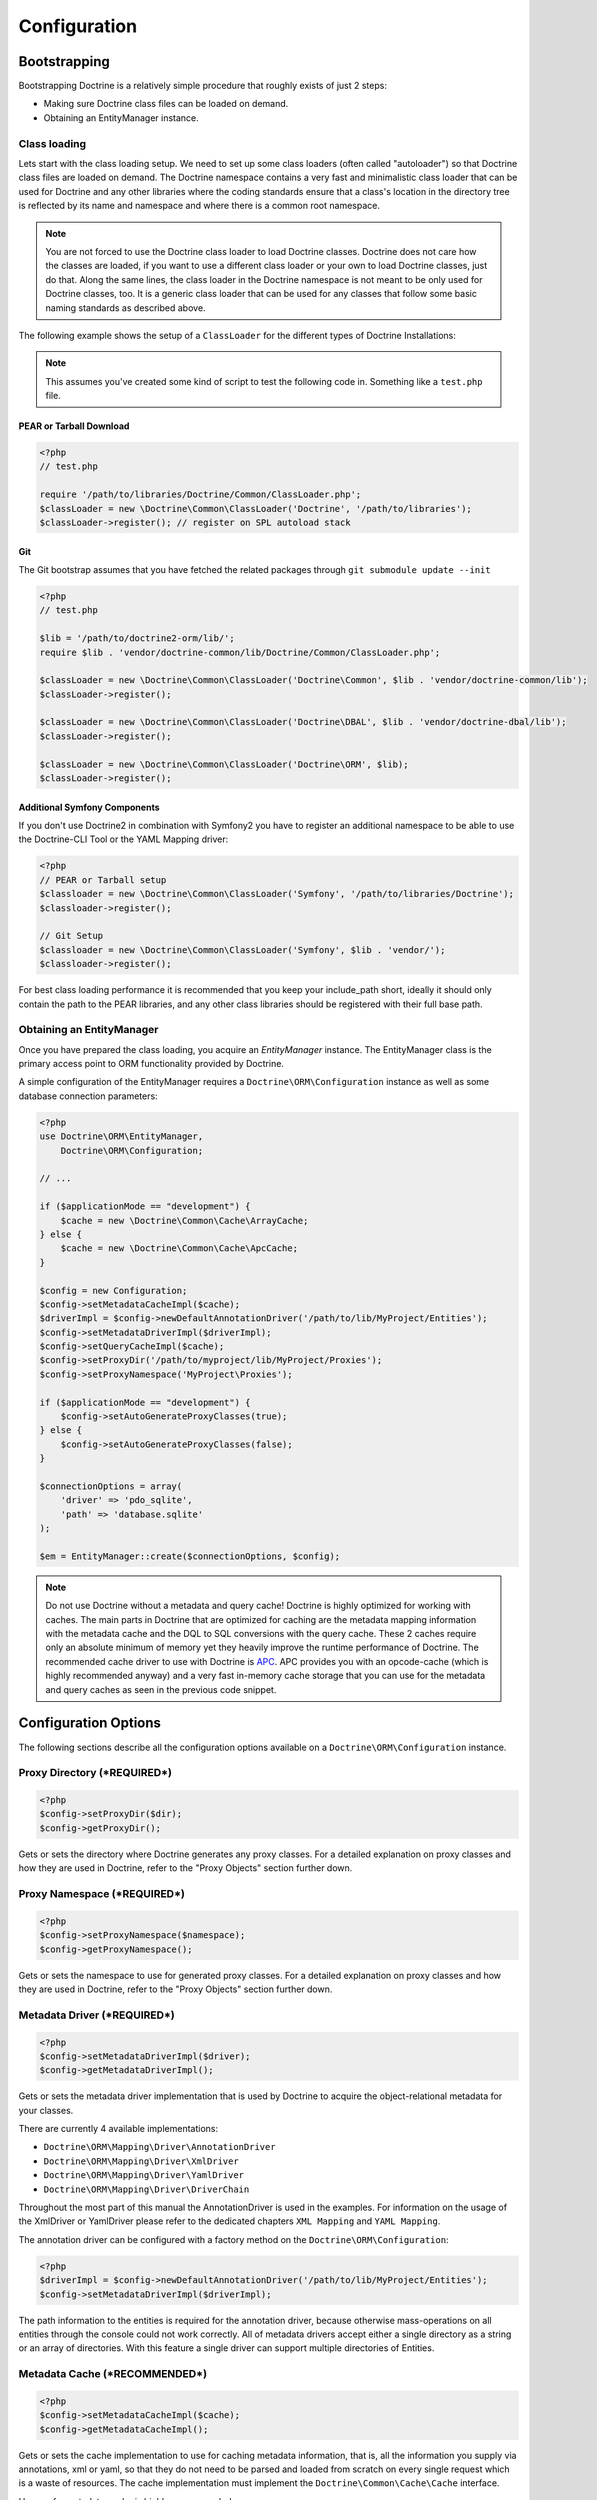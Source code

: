 Configuration
=============

Bootstrapping
-------------

Bootstrapping Doctrine is a relatively simple procedure that
roughly exists of just 2 steps:


-  Making sure Doctrine class files can be loaded on demand.
-  Obtaining an EntityManager instance.

Class loading
~~~~~~~~~~~~~

Lets start with the class loading setup. We need to set up some
class loaders (often called "autoloader") so that Doctrine class
files are loaded on demand. The Doctrine namespace contains a very
fast and minimalistic class loader that can be used for Doctrine
and any other libraries where the coding standards ensure that a
class's location in the directory tree is reflected by its name and
namespace and where there is a common root namespace.

.. note::

    You are not forced to use the Doctrine class loader to
    load Doctrine classes. Doctrine does not care how the classes are
    loaded, if you want to use a different class loader or your own to
    load Doctrine classes, just do that. Along the same lines, the
    class loader in the Doctrine namespace is not meant to be only used
    for Doctrine classes, too. It is a generic class loader that can be
    used for any classes that follow some basic naming standards as
    described above.


The following example shows the setup of a ``ClassLoader`` for the
different types of Doctrine Installations:

.. note::

    This assumes you've created some kind of script to test
    the following code in. Something like a ``test.php`` file.


PEAR or Tarball Download
^^^^^^^^^^^^^^^^^^^^^^^^

.. code-block:: php

    <?php
    // test.php
    
    require '/path/to/libraries/Doctrine/Common/ClassLoader.php';
    $classLoader = new \Doctrine\Common\ClassLoader('Doctrine', '/path/to/libraries');
    $classLoader->register(); // register on SPL autoload stack

Git
^^^

The Git bootstrap assumes that you have fetched the related
packages through ``git submodule update --init``

.. code-block:: php

    <?php
    // test.php
    
    $lib = '/path/to/doctrine2-orm/lib/';
    require $lib . 'vendor/doctrine-common/lib/Doctrine/Common/ClassLoader.php';
    
    $classLoader = new \Doctrine\Common\ClassLoader('Doctrine\Common', $lib . 'vendor/doctrine-common/lib');
    $classLoader->register();
    
    $classLoader = new \Doctrine\Common\ClassLoader('Doctrine\DBAL', $lib . 'vendor/doctrine-dbal/lib');
    $classLoader->register();
    
    $classLoader = new \Doctrine\Common\ClassLoader('Doctrine\ORM', $lib);
    $classLoader->register();

Additional Symfony Components
^^^^^^^^^^^^^^^^^^^^^^^^^^^^^

If you don't use Doctrine2 in combination with Symfony2 you have to
register an additional namespace to be able to use the Doctrine-CLI
Tool or the YAML Mapping driver:

.. code-block:: php

    <?php
    // PEAR or Tarball setup
    $classloader = new \Doctrine\Common\ClassLoader('Symfony', '/path/to/libraries/Doctrine');
    $classloader->register();
    
    // Git Setup
    $classloader = new \Doctrine\Common\ClassLoader('Symfony', $lib . 'vendor/');
    $classloader->register();

For best class loading performance it is recommended that you keep
your include\_path short, ideally it should only contain the path
to the PEAR libraries, and any other class libraries should be
registered with their full base path.

Obtaining an EntityManager
~~~~~~~~~~~~~~~~~~~~~~~~~~

Once you have prepared the class loading, you acquire an
*EntityManager* instance. The EntityManager class is the primary
access point to ORM functionality provided by Doctrine.

A simple configuration of the EntityManager requires a
``Doctrine\ORM\Configuration`` instance as well as some database
connection parameters:

.. code-block:: php

    <?php
    use Doctrine\ORM\EntityManager,
        Doctrine\ORM\Configuration;
    
    // ...
    
    if ($applicationMode == "development") {
        $cache = new \Doctrine\Common\Cache\ArrayCache;
    } else {
        $cache = new \Doctrine\Common\Cache\ApcCache;
    }
    
    $config = new Configuration;
    $config->setMetadataCacheImpl($cache);
    $driverImpl = $config->newDefaultAnnotationDriver('/path/to/lib/MyProject/Entities');
    $config->setMetadataDriverImpl($driverImpl);
    $config->setQueryCacheImpl($cache);
    $config->setProxyDir('/path/to/myproject/lib/MyProject/Proxies');
    $config->setProxyNamespace('MyProject\Proxies');
    
    if ($applicationMode == "development") {
        $config->setAutoGenerateProxyClasses(true);
    } else {
        $config->setAutoGenerateProxyClasses(false);
    }
    
    $connectionOptions = array(
        'driver' => 'pdo_sqlite',
        'path' => 'database.sqlite'
    );
    
    $em = EntityManager::create($connectionOptions, $config);

.. note::

    Do not use Doctrine without a metadata and query cache!
    Doctrine is highly optimized for working with caches. The main
    parts in Doctrine that are optimized for caching are the metadata
    mapping information with the metadata cache and the DQL to SQL
    conversions with the query cache. These 2 caches require only an
    absolute minimum of memory yet they heavily improve the runtime
    performance of Doctrine. The recommended cache driver to use with
    Doctrine is `APC <http://www.php.net/apc>`_. APC provides you with
    an opcode-cache (which is highly recommended anyway) and a very
    fast in-memory cache storage that you can use for the metadata and
    query caches as seen in the previous code snippet.


Configuration Options
---------------------

The following sections describe all the configuration options
available on a ``Doctrine\ORM\Configuration`` instance.

Proxy Directory (***REQUIRED***)
~~~~~~~~~~~~~~~~~~~~~~~~~~~~~~~~

.. code-block:: php

    <?php
    $config->setProxyDir($dir);
    $config->getProxyDir();

Gets or sets the directory where Doctrine generates any proxy
classes. For a detailed explanation on proxy classes and how they
are used in Doctrine, refer to the "Proxy Objects" section further
down.

Proxy Namespace (***REQUIRED***)
~~~~~~~~~~~~~~~~~~~~~~~~~~~~~~~~

.. code-block:: php

    <?php
    $config->setProxyNamespace($namespace);
    $config->getProxyNamespace();

Gets or sets the namespace to use for generated proxy classes. For
a detailed explanation on proxy classes and how they are used in
Doctrine, refer to the "Proxy Objects" section further down.

Metadata Driver (***REQUIRED***)
~~~~~~~~~~~~~~~~~~~~~~~~~~~~~~~~

.. code-block:: php

    <?php
    $config->setMetadataDriverImpl($driver);
    $config->getMetadataDriverImpl();

Gets or sets the metadata driver implementation that is used by
Doctrine to acquire the object-relational metadata for your
classes.

There are currently 4 available implementations:


-  ``Doctrine\ORM\Mapping\Driver\AnnotationDriver``
-  ``Doctrine\ORM\Mapping\Driver\XmlDriver``
-  ``Doctrine\ORM\Mapping\Driver\YamlDriver``
-  ``Doctrine\ORM\Mapping\Driver\DriverChain``

Throughout the most part of this manual the AnnotationDriver is
used in the examples. For information on the usage of the XmlDriver
or YamlDriver please refer to the dedicated chapters
``XML Mapping`` and ``YAML Mapping``.

The annotation driver can be configured with a factory method on
the ``Doctrine\ORM\Configuration``:

.. code-block:: php

    <?php
    $driverImpl = $config->newDefaultAnnotationDriver('/path/to/lib/MyProject/Entities');
    $config->setMetadataDriverImpl($driverImpl);

The path information to the entities is required for the annotation
driver, because otherwise mass-operations on all entities through
the console could not work correctly. All of metadata drivers
accept either a single directory as a string or an array of
directories. With this feature a single driver can support multiple
directories of Entities.

Metadata Cache (***RECOMMENDED***)
~~~~~~~~~~~~~~~~~~~~~~~~~~~~~~~~~~

.. code-block:: php

    <?php
    $config->setMetadataCacheImpl($cache);
    $config->getMetadataCacheImpl();

Gets or sets the cache implementation to use for caching metadata
information, that is, all the information you supply via
annotations, xml or yaml, so that they do not need to be parsed and
loaded from scratch on every single request which is a waste of
resources. The cache implementation must implement the
``Doctrine\Common\Cache\Cache`` interface.

Usage of a metadata cache is highly recommended.

The recommended implementations for production are:


-  ``Doctrine\Common\Cache\ApcCache``
-  ``Doctrine\Common\Cache\MemcacheCache``
-  ``Doctrine\Common\Cache\XcacheCache``

For development you should use the
``Doctrine\Common\Cache\ArrayCache`` which only caches data on a
per-request basis.

Query Cache (***RECOMMENDED***)
~~~~~~~~~~~~~~~~~~~~~~~~~~~~~~~

.. code-block:: php

    <?php
    $config->setQueryCacheImpl($cache);
    $config->getQueryCacheImpl();

Gets or sets the cache implementation to use for caching DQL
queries, that is, the result of a DQL parsing process that includes
the final SQL as well as meta information about how to process the
SQL result set of a query. Note that the query cache does not
affect query results. You do not get stale data. This is a pure
optimization cache without any negative side-effects (except some
minimal memory usage in your cache).

Usage of a query cache is highly recommended.

The recommended implementations for production are:


-  ``Doctrine\Common\Cache\ApcCache``
-  ``Doctrine\Common\Cache\MemcacheCache``
-  ``Doctrine\Common\Cache\XcacheCache``

For development you should use the
``Doctrine\Common\Cache\ArrayCache`` which only caches data on a
per-request basis.

SQL Logger (***Optional***)
~~~~~~~~~~~~~~~~~~~~~~~~~~~

.. code-block:: php

    <?php
    $config->setSQLLogger($logger);
    $config->getSQLLogger();

Gets or sets the logger to use for logging all SQL statements
executed by Doctrine. The logger class must implement the
``Doctrine\DBAL\Logging\SQLLogger`` interface. A simple default
implementation that logs to the standard output using ``echo`` and
``var_dump`` can be found at
``Doctrine\DBAL\Logging\EchoSQLLogger``.

Auto-generating Proxy Classes (***OPTIONAL***)
~~~~~~~~~~~~~~~~~~~~~~~~~~~~~~~~~~~~~~~~~~~~~~

.. code-block:: php

    <?php
    $config->setAutoGenerateProxyClasses($bool);
    $config->getAutoGenerateProxyClasses();

Gets or sets whether proxy classes should be generated
automatically at runtime by Doctrine. If set to ``FALSE``, proxy
classes must be generated manually through the doctrine command
line task ``generate-proxies``. The strongly recommended value for
a production environment is ``FALSE``.

Development vs Production Configuration
---------------------------------------

You should code your Doctrine2 bootstrapping with two different
runtime models in mind. There are some serious benefits of using
APC or Memcache in production. In development however this will
frequently give you fatal errors, when you change your entities and
the cache still keeps the outdated metadata. That is why we
recommend the ``ArrayCache`` for development.

Furthermore you should have the Auto-generating Proxy Classes
option to true in development and to false in production. If this
option is set to ``TRUE`` it can seriously hurt your script
performance if several proxy classes are re-generated during script
execution. Filesystem calls of that magnitude can even slower than
all the database queries Doctrine issues. Additionally writing a
proxy sets an exclusive file lock which can cause serious
performance bottlenecks in systems with regular concurrent
requests.

Connection Options
------------------

The ``$connectionOptions`` passed as the first argument to
``EntityManager::create()`` has to be either an array or an
instance of ``Doctrine\DBAL\Connection``. If an array is passed it
is directly passed along to the DBAL Factory
``Doctrine\DBAL\DriverManager::getConnection()``. The DBAL
configuration is explained in the
`DBAL section <./../../../../../dbal/2.0/docs/reference/configuration/en>`_.

Proxy Objects
-------------

A proxy object is an object that is put in place or used instead of
the "real" object. A proxy object can add behavior to the object
being proxied without that object being aware of it. In Doctrine 2,
proxy objects are used to realize several features but mainly for
transparent lazy-loading.

Proxy objects with their lazy-loading facilities help to keep the
subset of objects that are already in memory connected to the rest
of the objects. This is an essential property as without it there
would always be fragile partial objects at the outer edges of your
object graph.

Doctrine 2 implements a variant of the proxy pattern where it
generates classes that extend your entity classes and adds
lazy-loading capabilities to them. Doctrine can then give you an
instance of such a proxy class whenever you request an object of
the class being proxied. This happens in two situations:

Reference Proxies
~~~~~~~~~~~~~~~~~

The method ``EntityManager#getReference($entityName, $identifier)``
lets you obtain a reference to an entity for which the identifier
is known, without loading that entity from the database. This is
useful, for example, as a performance enhancement, when you want to
establish an association to an entity for which you have the
identifier. You could simply do this:

.. code-block:: php

    <?php
    // $em instanceof EntityManager, $cart instanceof MyProject\Model\Cart
    // $itemId comes from somewhere, probably a request parameter
    $item = $em->getReference('MyProject\Model\Item', $itemId);
    $cart->addItem($item);

Here, we added an Item to a Cart without loading the Item from the
database. If you invoke any method on the Item instance, it would
fully initialize its state transparently from the database. Here
$item is actually an instance of the proxy class that was generated
for the Item class but your code does not need to care. In fact it
**should not care**. Proxy objects should be transparent to your
code.

Association proxies
~~~~~~~~~~~~~~~~~~~

The second most important situation where Doctrine uses proxy
objects is when querying for objects. Whenever you query for an
object that has a single-valued association to another object that
is configured LAZY, without joining that association in the same
query, Doctrine puts proxy objects in place where normally the
associated object would be. Just like other proxies it will
transparently initialize itself on first access.

.. note::

    Joining an association in a DQL or native query
    essentially means eager loading of that association in that query.
    This will override the 'fetch' option specified in the mapping for
    that association, but only for that query.


Generating Proxy classes
~~~~~~~~~~~~~~~~~~~~~~~~

Proxy classes can either be generated manually through the Doctrine
Console or automatically by Doctrine. The configuration option that
controls this behavior is:

.. code-block:: php

    <?php
    $config->setAutoGenerateProxyClasses($bool);
    $config->getAutoGenerateProxyClasses();

The default value is ``TRUE`` for convenient development. However,
this setting is not optimal for performance and therefore not
recommended for a production environment. To eliminate the overhead
of proxy class generation during runtime, set this configuration
option to ``FALSE``. When you do this in a development environment,
note that you may get class/file not found errors if certain proxy
classes are not available or failing lazy-loads if new methods were
added to the entity class that are not yet in the proxy class. In
such a case, simply use the Doctrine Console to (re)generate the
proxy classes like so:

.. code-block:: php

    $ ./doctrine orm:generate-proxies

Multiple Metadata Sources
-------------------------

When using different components using Doctrine 2 you may end up
with them using two different metadata drivers, for example XML and
YAML. You can use the DriverChain Metadata implementations to
aggregate these drivers based on namespaces:

.. code-block:: php

    <?php
    $chain = new DriverChain();
    $chain->addDriver($xmlDriver, 'Doctrine\Tests\Models\Company');
    $chain->addDriver($yamlDriver, 'Doctrine\Tests\ORM\Mapping');

Based on the namespace of the entity the loading of entities is
delegated to the appropriate driver. The chain semantics come from
the fact that the driver loops through all namespaces and matches
the entity class name against the namespace using a
``strpos() === 0`` call. This means you need to order the drivers
correctly if sub-namespaces use different metadata driver
implementations.


